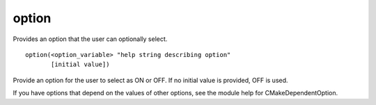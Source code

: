 option
------

Provides an option that the user can optionally select.

::

  option(<option_variable> "help string describing option"
         [initial value])

Provide an option for the user to select as ON or OFF.  If no initial
value is provided, OFF is used.

If you have options that depend on the values of other options, see
the module help for CMakeDependentOption.
